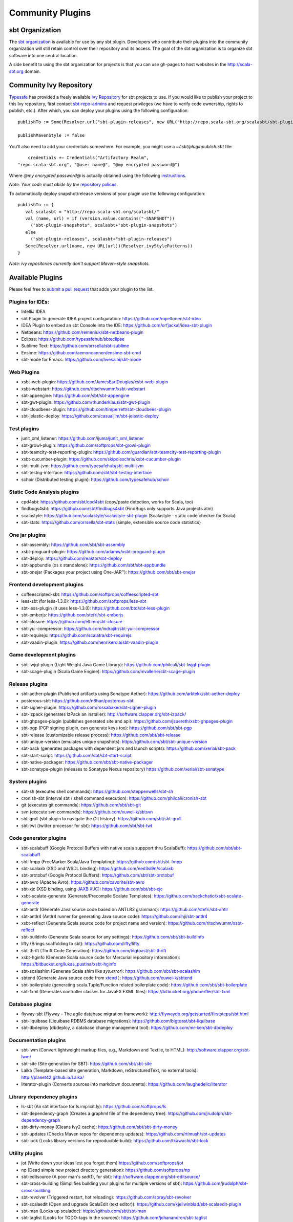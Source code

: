 =================
Community Plugins
=================

sbt Organization
================
           
The `sbt organization <http://github.com/sbt>`_ is available for use by any sbt plugin.  
Developers who contribute their plugins into the community organization will still retain 
control over their repository and its access.   The goal of the sbt organization is to
organize sbt software into one central location.

A side benefit to using the sbt organization for projects is that you can use gh-pages to host websites in the http://scala-sbt.org domain.

Community Ivy Repository
========================

`Typesafe <http://www.typesafe.com>`_ has provided a freely available `Ivy Repository <http://repo.scala-sbt.org/scalasbt>`_ for sbt projects to use.
If you would like to publish your project to this Ivy repository, first contact `sbt-repo-admins <http://groups.google.com/group/sbt-repo-admins?hl=en>`_ and request privileges (we have to verify code ownership, rights to publish, etc.).  After which, you can deploy your plugins using the following configuration:

::

     publishTo := Some(Resolver.url("sbt-plugin-releases", new URL("http://repo.scala-sbt.org/scalasbt/sbt-plugin-releases/"))(Resolver.ivyStylePatterns))
     
     publishMavenStyle := false
 
You'll also need to add your credentials somewhere.  For example, you might use a `~/.sbt/pluginpublish.sbt` file:
 
::

     credentials += Credentials("Artifactory Realm", 
 "repo.scala-sbt.org", "@user name@", "@my encrypted password@")
 
Where `@my encrypted password@` is actually obtained using the following `instructions <http://wiki.jfrog.org/confluence/display/RTF/Centrally+Secure+Passwords>`_.
 
*Note: Your code must abide by the* `repository polices <Repository-Rules>`_.

To automatically deploy snapshot/release versions of your plugin use the following configuration:

::

    publishTo := {
       val scalasbt = "http://repo.scala-sbt.org/scalasbt/"
       val (name, url) = if (version.value.contains("-SNAPSHOT"))
         ("sbt-plugin-snapshots", scalasbt+"sbt-plugin-snapshots")
       else
         ("sbt-plugin-releases", scalasbt+"sbt-plugin-releases")
       Some(Resolver.url(name, new URL(url))(Resolver.ivyStylePatterns))
    }

*Note: ivy repositories currently don't support Maven-style snapshots.*

Available Plugins
=================

Please feel free to `submit a pull request <https://github.com/sbt/sbt/pulls>`_ that adds your plugin to the list.

Plugins for IDEs:
~~~~~~~~~~~~~~~~~

-  IntelliJ IDEA
-  sbt Plugin to generate IDEA project configuration:
   https://github.com/mpeltonen/sbt-idea
-  IDEA Plugin to embed an sbt Console into the IDE:
   https://github.com/orfjackal/idea-sbt-plugin
-  Netbeans: https://github.com/remeniuk/sbt-netbeans-plugin
-  Eclipse: https://github.com/typesafehub/sbteclipse
-  Sublime Text: https://github.com/orrsella/sbt-sublime
-  Ensime: https://github.com/aemoncannon/ensime-sbt-cmd
-  sbt-mode for Emacs: https://github.com/hvesalai/sbt-mode

Web Plugins
~~~~~~~~~~~

-  xsbt-web-plugin: https://github.com/JamesEarlDouglas/xsbt-web-plugin
-  xsbt-webstart: https://github.com/ritschwumm/xsbt-webstart
-  sbt-appengine: https://github.com/sbt/sbt-appengine
-  sbt-gwt-plugin: https://github.com/thunderklaus/sbt-gwt-plugin
-  sbt-cloudbees-plugin:
   https://github.com/timperrett/sbt-cloudbees-plugin
-  sbt-jelastic-deploy: https://github.com/casualjim/sbt-jelastic-deploy

Test plugins
~~~~~~~~~~~~

-  junit_xml_listener: https://github.com/ijuma/junit_xml_listener
-  sbt-growl-plugin: https://github.com/softprops/sbt-growl-plugin
-  sbt-teamcity-test-reporting-plugin:
   https://github.com/guardian/sbt-teamcity-test-reporting-plugin
-  xsbt-cucumber-plugin:
   https://github.com/skipoleschris/xsbt-cucumber-plugin
-  sbt-multi-jvm:
   https://github.com/typesafehub/sbt-multi-jvm
-  sbt-testng-interface:
   https://github.com/sbt/sbt-testng-interface
-  schoir (Distributed testing plugin):
   https://github.com/typesafehub/schoir

Static Code Analysis plugins
~~~~~~~~~~~~~~~~~~~~~~~~~~~~

-  cpd4sbt: https://github.com/sbt/cpd4sbt (copy/paste detection,
   works for Scala, too)
-  findbugs4sbt: https://github.com/sbt/findbugs4sbt (FindBugs
   only supports Java projects atm)
-  scalastyle: https://github.com/scalastyle/scalastyle-sbt-plugin (Scalastyle - static code checker for Scala)
-  sbt-stats: https://github.com/orrsella/sbt-stats (simple, extensible source code statistics)

One jar plugins
~~~~~~~~~~~~~~~

-  sbt-assembly: https://github.com/sbt/sbt-assembly
-  xsbt-proguard-plugin: https://github.com/adamw/xsbt-proguard-plugin
-  sbt-deploy: https://github.com/reaktor/sbt-deploy
-  sbt-appbundle (os x standalone): https://github.com/sbt/sbt-appbundle
-  sbt-onejar (Packages your project using One-JAR™):
   https://github.com/sbt/sbt-onejar

Frontend development plugins
~~~~~~~~~~~~~~~~~~~~~~~~~~~~

-  coffeescripted-sbt: https://github.com/softprops/coffeescripted-sbt
-  less-sbt (for less-1.3.0): https://github.com/softprops/less-sbt
-  sbt-less-plugin (it uses less-1.3.0):
   https://github.com/btd/sbt-less-plugin
-  sbt-emberjs: https://github.com/stefri/sbt-emberjs
-  sbt-closure: https://github.com/eltimn/sbt-closure
-  sbt-yui-compressor: https://github.com/indrajitr/sbt-yui-compressor
-  sbt-requirejs: https://github.com/scalatra/sbt-requirejs
-  sbt-vaadin-plugin: https://github.com/henrikerola/sbt-vaadin-plugin

Game development plugins
~~~~~~~~~~~~~~~~~~~~~~~~~~~~~~~~~~~~~~~~~~~~~

-  sbt-lwjgl-plugin (Light Weight Java Game Library): https://github.com/philcali/sbt-lwjgl-plugin
-  sbt-scage-plugin (Scala Game Engine): https://github.com/mvallerie/sbt-scage-plugin

Release plugins
~~~~~~~~~~~~~~~

-  sbt-aether-plugin (Published artifacts using Sonatype Aether):
   https://github.com/arktekk/sbt-aether-deploy
-  posterous-sbt: https://github.com/n8han/posterous-sbt
-  sbt-signer-plugin: https://github.com/rossabaker/sbt-signer-plugin
-  sbt-izpack (generates IzPack an installer):
   http://software.clapper.org/sbt-izpack/
-  sbt-ghpages-plugin (publishes generated site and api):
   https://github.com/jsuereth/xsbt-ghpages-plugin
-  sbt-pgp (PGP signing plugin, can generate keys too):
   https://github.com/sbt/sbt-pgp
-  sbt-release (customizable release process):
   https://github.com/sbt/sbt-release
-  sbt-unique-version (emulates unique snapshots):
   https://github.com/sbt/sbt-unique-version
-  sbt-pack (generates packages with dependent jars and launch scripts):
   https://github.com/xerial/sbt-pack
-  sbt-start-script:
   https://github.com/sbt/sbt-start-script
-  sbt-native-packager:
   https://github.com/sbt/sbt-native-packager
-  sbt-sonatype-plugin (releases to Sonatype Nexus repository)
   https://github.com/xerial/sbt-sonatype

System plugins
~~~~~~~~~~~~~~

-  sbt-sh (executes shell commands):
   https://github.com/steppenwells/sbt-sh
-  cronish-sbt (interval sbt / shell command execution):
   https://github.com/philcali/cronish-sbt
-  git (executes git commands): https://github.com/sbt/sbt-git
-  svn (execute svn commands): https://github.com/xuwei-k/sbtsvn
-  sbt-groll (sbt plugin to navigate the Git history):
   https://github.com/sbt/sbt-groll
-  sbt-twt (twitter processor for sbt):
   https://github.com/sbt/sbt-twt

Code generator plugins
~~~~~~~~~~~~~~~~~~~~~~

-  sbt-scalabuff (Google Protocol Buffers with native scala suppport thru ScalaBuff):
   https://github.com/sbt/sbt-scalabuff
-  sbt-fmpp (FreeMarker Scala/Java Templating):
   https://github.com/sbt/sbt-fmpp
-  sbt-scalaxb (XSD and WSDL binding):
   https://github.com/eed3si9n/scalaxb
-  sbt-protobuf (Google Protocol Buffers):
   https://github.com/sbt/sbt-protobuf
-  sbt-avro (Apache Avro): https://github.com/cavorite/sbt-avro
-  sbt-xjc (XSD binding, using `JAXB XJC <http://download.oracle.com/javase/6/docs/technotes/tools/share/xjc.html>`_):
   https://github.com/sbt/sbt-xjc
-  xsbt-scalate-generate (Generate/Precompile Scalate Templates):
   https://github.com/backchatio/xsbt-scalate-generate
-  sbt-antlr (Generate Java source code based on ANTLR3 grammars):
   https://github.com/stefri/sbt-antlr
-  sbt-antlr4 (Antlr4 runner for generating Java source code):
   https://github.com/ihji/sbt-antlr4
-  xsbt-reflect (Generate Scala source code for project name and
   version): https://github.com/ritschwumm/xsbt-reflect
-  sbt-buildinfo (Generate Scala source for any settings):
   https://github.com/sbt/sbt-buildinfo
-  lifty (Brings scaffolding to sbt): https://github.com/lifty/lifty
-  sbt-thrift (Thrift Code Generation):
   https://github.com/bigtoast/sbt-thrift
-  xsbt-hginfo (Generate Scala source code for Mercurial repository
   information): https://bitbucket.org/lukas\_pustina/xsbt-hginfo
-  sbt-scalashim (Generate Scala shim like `sys.error`):
   https://github.com/sbt/sbt-scalashim
-  sbtend (Generate Java source code from
   `xtend <http://www.eclipse.org/xtend/>`_ ):
   https://github.com/xuwei-k/sbtend
-  sbt-boilerplate (generating scala.Tuple/Function related boilerplate code):
   https://github.com/sbt/sbt-boilerplate
-  sbt-fxml (Generates controller classes for JavaFX FXML files): https://bitbucket.org/phdoerfler/sbt-fxml

Database plugins
~~~~~~~~~~~~~~~~

-  flyway-sbt (Flyway - The agile database migration framework):
   http://flywaydb.org/getstarted/firststeps/sbt.html
-  sbt-liquibase (Liquibase RDBMS database migrations):
   https://github.com/bigtoast/sbt-liquibase
-  sbt-dbdeploy (dbdeploy, a database change management tool):
   https://github.com/mr-ken/sbt-dbdeploy

Documentation plugins
~~~~~~~~~~~~~~~~~~~~~

-  sbt-lwm (Convert lightweight markup files, e.g., Markdown and
   Textile, to HTML): http://software.clapper.org/sbt-lwm/
-  sbt-site (Site generation for SBT):
   https://github.com/sbt/sbt-site
-  Laika (Template-based site generation, Markdown, reStructuredText,
   no external tools): http://planet42.github.io/Laika/
-  literator-plugin (Converts sources into markdown documents):
   https://github.com/laughedelic/literator

Library dependency plugins
~~~~~~~~~~~~~~~~~~~~~~~~~~

-  ls-sbt (An sbt interface for ls.implicit.ly):
   https://github.com/softprops/ls
-  sbt-dependency-graph (Creates a graphml file of the dependency tree):
   https://github.com/jrudolph/sbt-dependency-graph
-  sbt-dirty-money (Cleans Ivy2 cache):
   https://github.com/sbt/sbt-dirty-money
-  sbt-updates (Checks Maven repos for dependency updates):
   https://github.com/rtimush/sbt-updates
-  sbt-lock (Locks library versions for reproducible build):
   https://github.com/tkawachi/sbt-lock

Utility plugins
~~~~~~~~~~~~~~~

-  jot (Write down your ideas lest you forget them)
   https://github.com/softprops/jot
-  np (Dead simple new project directory generation):
   https://github.com/softprops/np
-  sbt-editsource (A poor man's *sed*\ (1), for sbt):
   http://software.clapper.org/sbt-editsource/
-  sbt-cross-building (Simplifies building your plugins for multiple
   versions of sbt): https://github.com/jrudolph/sbt-cross-building
-  sbt-revolver (Triggered restart, hot reloading):
   https://github.com/spray/sbt-revolver
-  sbt-scalaedit (Open and upgrade ScalaEdit (text editor)):
   https://github.com/kjellwinblad/sbt-scalaedit-plugin
-  sbt-man (Looks up scaladoc): https://github.com/sbt/sbt-man
-  sbt-taglist (Looks for TODO-tags in the sources):
   https://github.com/johanandren/sbt-taglist
-  migration-manager:
   https://github.com/typesafehub/migration-manager
-  sbt-scalariform (adding support for source code formatting using Scalariform):
   https://github.com/sbt/sbt-scalariform
-  sbt-aspectj:
   https://github.com/sbt/sbt-aspectj
-  sbt-properties:
   https://github.com/sbt/sbt-properties
-  sbt-multi-publish (publish to more than one repository simultaneously):
   https://github.com/davidharcombe/sbt-multi-publish
-  sbt-about-plugins (shows some details about plugins loaded):
   https://github.com/jozic/sbt-about-plugins
-  sbt-git-stamp (include git metadata in MANIFEST.MF file in artifact):
   https://bitbucket.org/pkaeding/sbt-git-stamp

Code coverage plugins
~~~~~~~~~~~~~~~~~~~~~

-  sbt-scct: https://github.com/dvc94ch/sbt-scct
-  sbt-scoverage: https://github.com/scoverage/sbt-scoverage
-  jacoco4sbt: https://github.com/sbt/jacoco4sbt
-  xsbt-coveralls-plugin: https://github.com/theon/xsbt-coveralls-plugin

Android plugin
~~~~~~~~~~~~~~

-  android-plugin: https://github.com/jberkel/android-plugin
-  android-sdk-plugin: https://github.com/pfn/android-sdk-plugin

Build interoperability plugins
~~~~~~~~~~~~~~~~~~~~~~~~~~~~~~

-  ant4sbt: https://github.com/sbt/ant4sbt

OSGi plugin
~~~~~~~~~~~

-  sbtosgi: https://github.com/typesafehub/sbtosgi

Plugin bundles
~~~~~~~~~~~~~~

-   tl-os-sbt-plugins (Version, Release, and Package Management, Play 2.0 and Git utilities) : 
    https://github.com/trafficland/tl-os-sbt-plugins
